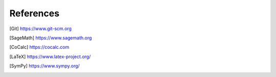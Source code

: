 =================================
References
=================================

.. [Git] https://www.git-scm.org
.. [SageMath] https://www.sagemath.org
.. [CoCalc] https://cocalc.com
.. [LaTeX] https://www.latex-project.org/
.. [SymPy] https://www.sympy.org/
